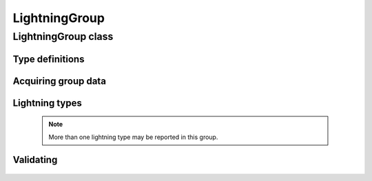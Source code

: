 LightningGroup
==============

.. cpp:namespace-push:: metaf

LightningGroup class
--------------------

	.. cpp:class:: LightningGroup

		Stores information about observed lightning flashes. This group is included in the remarks and is used in North America.

.. cpp:namespace-push:: LightningGroup

Type definitions
^^^^^^^^^^^^^^^^

	.. cpp:enum-class:: Frequency

		Frequency of lightning flashes.

		.. cpp:enumerator:: NONE

			Frequency was not speficied.

		.. cpp:enumerator:: OCCASIONAL

			Less than 1 flash per minute.

		.. cpp:enumerator:: FREQUENT

			1 to 6 flashes per minute.

		.. cpp:enumerator:: CONSTANT

			More than 6 flashes per minute.

Acquiring group data
^^^^^^^^^^^^^^^^^^^^

	.. cpp:function:: Frequency frequency() const

		:returns: Observed frequency of lightning flashes.

	.. cpp:function:: Distance distance() const

		:returns: Currently this function only returns a non-reported value with modifier :cpp:enumerator:`Distance::Modifier::DISTANT` if distant (10 to 30 nautical miles) lightning is reported in this group. Otherwise the function returns a non-reported value with the modifier :cpp:enumerator:`Distance::Modifier::NONE`.

	.. cpp:function:: std::vector<Direction> directions() const

		:returns: Vector of directions where the lightning was reported (may include Overhead direction).


Lightning types
^^^^^^^^^^^^^^^

	.. note:: More than one lightning type may be reported in this group.

	.. cpp:function:: bool isCloudGround() const

		:returns: ``true`` if cloud-to-ground lightning is observed and reported in this group, ``false`` otherwise.

	.. cpp:function:: bool isInCloud() const

		:returns: ``true`` if in-cloud lightning is observed and reported in this group, ``false`` otherwise.

	.. cpp:function:: bool isCloudCloud() const

		:returns: ``true`` if cloud-to-cloud lightning is observed and reported in this group, ``false`` otherwise.

	.. cpp:function:: bool isCloudAir() const

		:returns: ``true`` if cloud to air (without strike to the ground) lightning is observed and reported in this group, ``false`` otherwise.

	.. cpp:function:: bool isUnknownType() const

		:returns: ``true`` if lightning type other than listed above is reported in this group, ``false`` otherwise.


Validating
^^^^^^^^^^

	.. cpp:function:: bool isValid() const

		:returns: ``true`` if there are no unknown lightning types in this group.

.. cpp:namespace-pop::